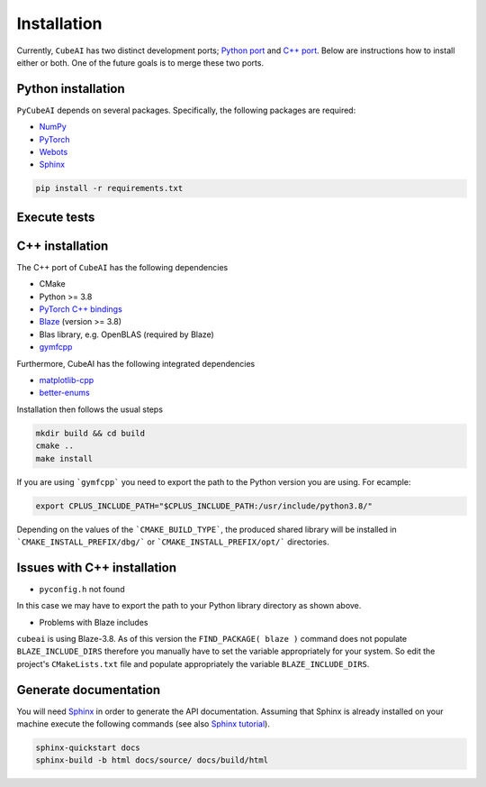 Installation
============

Currently, ``CubeAI`` has two distinct development ports;  `Python port <https://github.com/pockerman/py_cube_ai>`_ and `C++ port <https://github.com/pockerman/cubeai>`_. Below are instructions how to
install either or both. One of the future goals is to merge these two ports.

Python installation
------------------- 

``PyCubeAI``  depends on several packages. Specifically, the following packages are required:

- `NumPy <https://numpy.org/>`_
- `PyTorch <https://pytorch.org/>`_
- `Webots <https://cyberbotics.com/#cyberbotics>`_
- `Sphinx <https://www.sphinx-doc.org/en/master/>`_



.. code-block:: console

	pip install -r requirements.txt
	
Execute tests
-------------


C++ installation
----------------

The C++ port of ``CubeAI`` has the following dependencies

- CMake
- Python >= 3.8
- `PyTorch C++ bindings <https://pytorch.org/>`_
- `Blaze <https://bitbucket.org/blaze-lib/blaze/src/master/>`_ (version >= 3.8)
- Blas library, e.g. OpenBLAS (required by Blaze)
- `gymfcpp <https://github.com/pockerman/gym_from_cpp>`_

Furthermore, CubeAI has the following integrated dependencies

- `matplotlib-cpp <https://github.com/lava/matplotlib-cpp>`_
- `better-enums <https://github.com/aantron/better-enums>`_

Installation then follows the usual steps

.. code-block:: console

	 mkdir build && cd build
	 cmake ..
	 make install
	 
	 
If you are using ```gymfcpp``` you need to export the path to the Python version you are using. For ecample:

.. code-block:: console
	
	export CPLUS_INCLUDE_PATH="$CPLUS_INCLUDE_PATH:/usr/include/python3.8/"


Depending on the values of the ```CMAKE_BUILD_TYPE```, the produced shared library will be installed in ```CMAKE_INSTALL_PREFIX/dbg/``` or ```CMAKE_INSTALL_PREFIX/opt/``` directories.

Issues with C++ installation
----------------------------


- ``pyconfig.h`` not found

In this case we may have to export the path to your Python library directory as shown above.

- Problems with Blaze includes

``cubeai`` is using Blaze-3.8. As of this version the ``FIND_PACKAGE( blaze )`` command does not populate ``BLAZE_INCLUDE_DIRS``  therefore you manually have to set the variable appropriately for your system. So edit the project's ``CMakeLists.txt`` file and populate appropriately the variable ``BLAZE_INCLUDE_DIRS``.

Generate documentation
----------------------

You will need `Sphinx <https://www.sphinx-doc.org/en/master/>`_ in order to generate the API documentation. Assuming that Sphinx is already installed
on your machine execute the following commands (see also `Sphinx tutorial <https://www.sphinx-doc.org/en/master/tutorial/index.html>`_). 

.. code-block:: console

	sphinx-quickstart docs
	sphinx-build -b html docs/source/ docs/build/html



